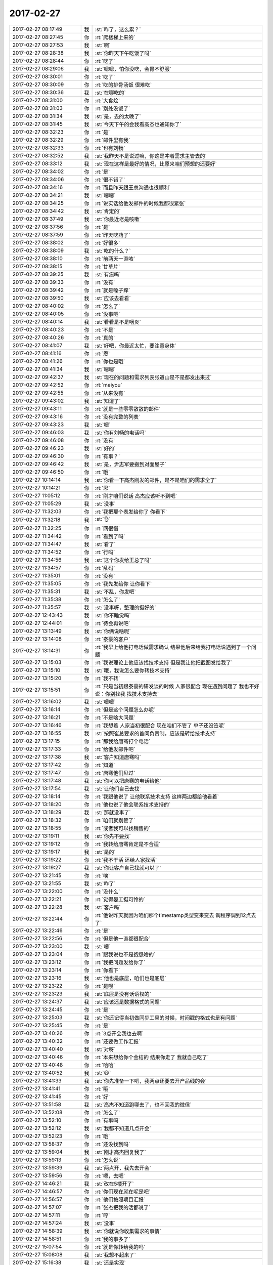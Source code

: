 2017-02-27
-------------

.. list-table::
   :widths: 25, 1, 60

   * - 2017-02-27 08:17:49
     - 我
     - :st:`咋了，这么累？`
   * - 2017-02-27 08:27:45
     - 你
     - :rt:`爬楼梯上来的`
   * - 2017-02-27 08:27:53
     - 我
     - :st:`啊`
   * - 2017-02-27 08:28:38
     - 我
     - :st:`你昨天下午吃饭了吗`
   * - 2017-02-27 08:28:44
     - 你
     - :rt:`吃了`
   * - 2017-02-27 08:29:06
     - 我
     - :st:`嗯嗯，怕你没吃，会胃不舒服`
   * - 2017-02-27 08:30:01
     - 你
     - :rt:`吃了`
   * - 2017-02-27 08:30:09
     - 你
     - :rt:`吃的排骨汤饭 很难吃`
   * - 2017-02-27 08:30:36
     - 我
     - :st:`在哪吃的`
   * - 2017-02-27 08:31:00
     - 你
     - :rt:`大食烩`
   * - 2017-02-27 08:31:03
     - 你
     - :rt:`别处没饭了`
   * - 2017-02-27 08:31:34
     - 我
     - :st:`是，去的太晚了`
   * - 2017-02-27 08:31:45
     - 我
     - :st:`今天下午的会我看高杰也通知你了`
   * - 2017-02-27 08:32:23
     - 你
     - :rt:`是`
   * - 2017-02-27 08:32:29
     - 你
     - :rt:`邮件里有我`
   * - 2017-02-27 08:32:33
     - 你
     - :rt:`也有刘畅`
   * - 2017-02-27 08:32:52
     - 我
     - :st:`我昨天不是说过嘛，你这是冲着需求主管去的`
   * - 2017-02-27 08:33:12
     - 我
     - :st:`现在这样是最好的情况，比原来咱们预想的还要好`
   * - 2017-02-27 08:34:02
     - 你
     - :rt:`是`
   * - 2017-02-27 08:34:06
     - 你
     - :rt:`很不错了`
   * - 2017-02-27 08:34:16
     - 你
     - :rt:`而且昨天跟王总沟通也很顺利`
   * - 2017-02-27 08:34:21
     - 我
     - :st:`嗯嗯`
   * - 2017-02-27 08:34:25
     - 你
     - :rt:`说实话给他发邮件的时候我都很紧张`
   * - 2017-02-27 08:34:42
     - 我
     - :st:`肯定的`
   * - 2017-02-27 08:37:49
     - 我
     - :st:`你最近老是咳嗽`
   * - 2017-02-27 08:37:56
     - 你
     - :rt:`是`
   * - 2017-02-27 08:37:59
     - 你
     - :rt:`昨天吃药了`
   * - 2017-02-27 08:38:02
     - 你
     - :rt:`好很多`
   * - 2017-02-27 08:38:09
     - 我
     - :st:`吃的什么？`
   * - 2017-02-27 08:38:10
     - 你
     - :rt:`前两天一直咳`
   * - 2017-02-27 08:38:15
     - 你
     - :rt:`甘草片`
   * - 2017-02-27 08:39:25
     - 我
     - :st:`有痰吗`
   * - 2017-02-27 08:39:33
     - 你
     - :rt:`没有`
   * - 2017-02-27 08:39:42
     - 你
     - :rt:`就是嗓子痒`
   * - 2017-02-27 08:39:50
     - 我
     - :st:`应该去看看`
   * - 2017-02-27 08:40:02
     - 你
     - :rt:`怎么了`
   * - 2017-02-27 08:40:05
     - 你
     - :rt:`没事吧`
   * - 2017-02-27 08:40:14
     - 我
     - :st:`看看是不是咽炎`
   * - 2017-02-27 08:40:23
     - 你
     - :rt:`不是`
   * - 2017-02-27 08:40:26
     - 你
     - :rt:`真的`
   * - 2017-02-27 08:41:07
     - 我
     - :st:`好吧，你最近太忙，要注意身体`
   * - 2017-02-27 08:41:16
     - 你
     - :rt:`恩`
   * - 2017-02-27 08:41:26
     - 你
     - :rt:`你也是哦`
   * - 2017-02-27 08:41:34
     - 我
     - :st:`嗯嗯`
   * - 2017-02-27 09:42:37
     - 我
     - :st:`现在的问题和需求列表张道山是不是都发出来过`
   * - 2017-02-27 09:42:52
     - 你
     - :rt:`meiyou`
   * - 2017-02-27 09:42:55
     - 你
     - :rt:`从来没有`
   * - 2017-02-27 09:43:02
     - 我
     - :st:`知道了`
   * - 2017-02-27 09:43:11
     - 你
     - :rt:`就是一些零零散散的邮件`
   * - 2017-02-27 09:43:16
     - 你
     - :rt:`没有完整的列表`
   * - 2017-02-27 09:43:23
     - 我
     - :st:`嗯`
   * - 2017-02-27 09:46:03
     - 我
     - :st:`你有刘畅的电话吗`
   * - 2017-02-27 09:46:08
     - 你
     - :rt:`没有`
   * - 2017-02-27 09:46:23
     - 我
     - :st:`好的`
   * - 2017-02-27 09:46:30
     - 你
     - :rt:`有事？`
   * - 2017-02-27 09:46:42
     - 我
     - :st:`是，尹志军要搬到对面屋子`
   * - 2017-02-27 09:46:50
     - 你
     - :rt:`哦`
   * - 2017-02-27 10:14:14
     - 我
     - :st:`你看一下高杰刚发的邮件，是不是咱们的需求全了`
   * - 2017-02-27 10:14:21
     - 你
     - :rt:`恩`
   * - 2017-02-27 11:05:12
     - 你
     - :rt:`刚才咱们说话 高杰应该听不到吧`
   * - 2017-02-27 11:05:29
     - 我
     - :st:`没事`
   * - 2017-02-27 11:32:03
     - 你
     - :rt:`我把那个表发给你了 你看下`
   * - 2017-02-27 11:32:18
     - 我
     - :st:`👌`
   * - 2017-02-27 11:32:25
     - 你
     - :rt:`网很慢`
   * - 2017-02-27 11:34:42
     - 你
     - :rt:`看到了吗`
   * - 2017-02-27 11:34:47
     - 我
     - :st:`看了`
   * - 2017-02-27 11:34:52
     - 你
     - :rt:`行吗`
   * - 2017-02-27 11:34:56
     - 我
     - :st:`这个你发给王总了吗`
   * - 2017-02-27 11:34:57
     - 你
     - :rt:`乱码`
   * - 2017-02-27 11:35:01
     - 你
     - :rt:`没有`
   * - 2017-02-27 11:35:05
     - 你
     - :rt:`我先发给你 让你看下`
   * - 2017-02-27 11:35:31
     - 我
     - :st:`不乱，你发吧`
   * - 2017-02-27 11:35:38
     - 你
     - :rt:`怎么了`
   * - 2017-02-27 11:35:57
     - 我
     - :st:`没事呀，整理的挺好的`
   * - 2017-02-27 12:43:43
     - 我
     - :st:`你不睡觉吗`
   * - 2017-02-27 12:44:01
     - 你
     - :rt:`待会再说吧`
   * - 2017-02-27 13:13:49
     - 我
     - :st:`你俩说啥呢`
   * - 2017-02-27 13:14:08
     - 你
     - :rt:`泰豪的客户`
   * - 2017-02-27 13:14:31
     - 你
     - :rt:`我早上给他打电话做需求确认 结果他后来给我打电话说遇到了一个问题`
   * - 2017-02-27 13:15:03
     - 你
     - :rt:`我说理论上他应该找技术支持 但是我让他把截图发给我了`
   * - 2017-02-27 13:15:10
     - 我
     - :st:`哦，我说怎么要你转技术支持`
   * - 2017-02-27 13:15:20
     - 你
     - :rt:`我不转`
   * - 2017-02-27 13:15:51
     - 你
     - :rt:`只是当初跟泰豪的研发谈的时候  人家很配合 现在遇到问题了 我也不好说：你别找我 找技术支持去`
   * - 2017-02-27 13:16:02
     - 我
     - :st:`嗯嗯`
   * - 2017-02-27 13:16:14
     - 你
     - :rt:`但是这个问题怎么办呢`
   * - 2017-02-27 13:16:21
     - 你
     - :rt:`不是啥大问题`
   * - 2017-02-27 13:16:46
     - 你
     - :rt:`我想着 人家当初很配合 现在咱们不管了 单子还没签呢`
   * - 2017-02-27 13:16:55
     - 我
     - :st:`按照崔总要求的首问负责制，应该是转给技术支持`
   * - 2017-02-27 13:17:15
     - 你
     - :rt:`那我给唐骞打个电话`
   * - 2017-02-27 13:17:33
     - 你
     - :rt:`给他发邮件吧`
   * - 2017-02-27 13:17:38
     - 我
     - :st:`客户知道唐骞吗`
   * - 2017-02-27 13:17:42
     - 你
     - :rt:`知道`
   * - 2017-02-27 13:17:47
     - 你
     - :rt:`唐骞他们见过`
   * - 2017-02-27 13:17:48
     - 我
     - :st:`你可以把唐骞的电话给他`
   * - 2017-02-27 13:17:54
     - 我
     - :st:`让他们自己去找`
   * - 2017-02-27 13:18:14
     - 你
     - :rt:`我跟他说了 让他联系技术支持 这样两边都给他看着`
   * - 2017-02-27 13:18:20
     - 你
     - :rt:`他也说了他会联系技术支持的`
   * - 2017-02-27 13:18:29
     - 我
     - :st:`那就没事了`
   * - 2017-02-27 13:18:32
     - 你
     - :rt:`咱们就别管了`
   * - 2017-02-27 13:18:55
     - 你
     - :rt:`或者我可以找销售的`
   * - 2017-02-27 13:19:11
     - 我
     - :st:`你先不要找`
   * - 2017-02-27 13:19:12
     - 你
     - :rt:`我转给唐骞肯定是不合适`
   * - 2017-02-27 13:19:17
     - 我
     - :st:`是的`
   * - 2017-02-27 13:19:22
     - 你
     - :rt:`我不干活 还给人家找活`
   * - 2017-02-27 13:19:27
     - 我
     - :st:`你让客户自己找就可以了`
   * - 2017-02-27 13:21:45
     - 你
     - :rt:`唉`
   * - 2017-02-27 13:21:55
     - 我
     - :st:`咋了`
   * - 2017-02-27 13:22:00
     - 你
     - :rt:`没什么`
   * - 2017-02-27 13:22:21
     - 你
     - :rt:`觉得晏工挺可怜的`
   * - 2017-02-27 13:22:28
     - 我
     - :st:`客户吗`
   * - 2017-02-27 13:22:44
     - 你
     - :rt:`他说昨天就因为咱们那个timestamp类型变来变去 调程序调到12点去了`
   * - 2017-02-27 13:22:46
     - 你
     - :rt:`是`
   * - 2017-02-27 13:22:56
     - 你
     - :rt:`但是他一直都很配合`
   * - 2017-02-27 13:23:00
     - 我
     - :st:`嗯`
   * - 2017-02-27 13:23:04
     - 你
     - :rt:`跟我说也不是抱怨啥的`
   * - 2017-02-27 13:23:12
     - 你
     - :rt:`我把问题发给你了`
   * - 2017-02-27 13:23:14
     - 你
     - :rt:`你看下`
   * - 2017-02-27 13:23:16
     - 我
     - :st:`他也是底层，咱们也是底层`
   * - 2017-02-27 13:23:22
     - 你
     - :rt:`是呗`
   * - 2017-02-27 13:23:23
     - 我
     - :st:`底层是没有话语权的`
   * - 2017-02-27 13:24:37
     - 我
     - :st:`应该还是数据格式的问题`
   * - 2017-02-27 13:24:45
     - 你
     - :rt:`是`
   * - 2017-02-27 13:25:03
     - 我
     - :st:`你还记得当初做同步工具的时候，时间戳的格式也是有问题`
   * - 2017-02-27 13:25:45
     - 你
     - :rt:`是`
   * - 2017-02-27 13:40:26
     - 你
     - :rt:`3点开会我也去啊`
   * - 2017-02-27 13:40:32
     - 你
     - :rt:`还要做工作汇报`
   * - 2017-02-27 13:40:40
     - 我
     - :st:`对呀`
   * - 2017-02-27 13:40:46
     - 你
     - :rt:`本来想给你个金桔的 结果你走了 我就自己吃了`
   * - 2017-02-27 13:40:48
     - 你
     - :rt:`哈哈`
   * - 2017-02-27 13:40:52
     - 我
     - :st:`😄`
   * - 2017-02-27 13:41:33
     - 我
     - :st:`你先准备一下吧，我两点还要去开产品线的会`
   * - 2017-02-27 13:41:41
     - 你
     - :rt:`哦`
   * - 2017-02-27 13:41:45
     - 你
     - :rt:`好`
   * - 2017-02-27 13:51:58
     - 我
     - :st:`高杰不知道跑哪去了，也不回我的微信`
   * - 2017-02-27 13:52:08
     - 你
     - :rt:`怎么了`
   * - 2017-02-27 13:52:10
     - 你
     - :rt:`有事吗`
   * - 2017-02-27 13:52:12
     - 我
     - :st:`我都不知道几点开会`
   * - 2017-02-27 13:52:23
     - 你
     - :rt:`哦`
   * - 2017-02-27 13:58:37
     - 你
     - :rt:`还没找到吗`
   * - 2017-02-27 13:59:04
     - 我
     - :st:`刚才高杰回复我了`
   * - 2017-02-27 13:59:13
     - 你
     - :rt:`怎么说`
   * - 2017-02-27 13:59:39
     - 我
     - :st:`两点开，我先去开会`
   * - 2017-02-27 13:59:56
     - 你
     - :rt:`嗯，去吧`
   * - 2017-02-27 14:46:21
     - 我
     - :st:`改在5楼开了`
   * - 2017-02-27 14:46:57
     - 你
     - :rt:`你们现在就在呢是吧`
   * - 2017-02-27 14:56:57
     - 你
     - :rt:`他们按照项目汇报`
   * - 2017-02-27 14:57:07
     - 你
     - :rt:`张杰把我的活都说了`
   * - 2017-02-27 14:57:11
     - 你
     - :rt:`哼`
   * - 2017-02-27 14:57:24
     - 我
     - :st:`没事`
   * - 2017-02-27 14:58:39
     - 我
     - :st:`你就说你收集需求的事情`
   * - 2017-02-27 14:58:51
     - 你
     - :rt:`我的事多了`
   * - 2017-02-27 15:07:54
     - 你
     - :rt:`就是你转给我的吗`
   * - 2017-02-27 15:08:08
     - 我
     - :st:`我想不起来了`
   * - 2017-02-27 15:16:38
     - 我
     - :st:`还是实现`
   * - 2017-02-27 15:16:54
     - 我
     - :st:`直接出设计方案了`
   * - 2017-02-27 15:17:03
     - 我
     - :st:`没张杰什么事情了`
   * - 2017-02-27 15:17:05
     - 你
     - :rt:`方案还需要给孙吗`
   * - 2017-02-27 15:17:12
     - 我
     - :st:`不需要呀`
   * - 2017-02-27 15:22:50
     - 我
     - :st:`连这个都说`
   * - 2017-02-27 15:24:16
     - 你
     - :rt:`张工管好多事啊`
   * - 2017-02-27 15:24:22
     - 你
     - :rt:`这家伙`
   * - 2017-02-27 15:24:34
     - 我
     - :st:`嗯嗯`
   * - 2017-02-27 15:25:25
     - 我
     - :st:`这开会效率`
   * - 2017-02-27 15:25:30
     - 我
     - :st:`简直了`
   * - 2017-02-27 15:25:37
     - 你
     - :rt:`咱们现在是百废待兴`
   * - 2017-02-27 15:25:45
     - 你
     - :rt:`不让我说了！！`
   * - 2017-02-27 15:25:54
     - 你
     - :rt:`那我就猫着吧`
   * - 2017-02-27 15:25:58
     - 我
     - :st:`嗯`
   * - 2017-02-27 15:26:07
     - 你
     - :rt:`不出头最好`
   * - 2017-02-27 15:26:14
     - 我
     - :st:`没准待会高杰就让你说了`
   * - 2017-02-27 15:26:44
     - 你
     - :rt:`没事没事`
   * - 2017-02-27 15:26:56
     - 你
     - :rt:`我就是打酱油的`
   * - 2017-02-27 15:37:10
     - 我
     - :st:`乱`
   * - 2017-02-27 15:37:50
     - 我
     - :st:`从王总开始对会议就没有控制力`
   * - 2017-02-27 15:37:52
     - 你
     - :rt:`你看研发的王胜利`
   * - 2017-02-27 15:37:57
     - 我
     - :st:`大家随便聊`
   * - 2017-02-27 15:41:05
     - 我
     - :st:`不要那么多表情，小心王总看出来`
   * - 2017-02-27 15:54:02
     - 我
     - :st:`这个流程不对`
   * - 2017-02-27 15:54:48
     - 我
     - :st:`不立项不应该去做需求`
   * - 2017-02-27 15:55:32
     - 我
     - :st:`咱们不是这么做的`
   * - 2017-02-27 16:10:15
     - 你
     - :rt:`刘畅说的是啥`
   * - 2017-02-27 16:10:35
     - 我
     - :st:`版本号吗`
   * - 2017-02-27 17:31:12
     - 你
     - :rt:`王旭给了我一个大猕猴桃`
   * - 2017-02-27 17:31:25
     - 我
     - :st:`😁`
   * - 2017-02-27 17:31:32
     - 我
     - :st:`是从对面拿来的吗`
   * - 2017-02-27 17:31:42
     - 你
     - :rt:`对面哪有`
   * - 2017-02-27 17:31:50
     - 你
     - :rt:`他就走到我这 说给你来一个这个`
   * - 2017-02-27 17:31:54
     - 我
     - :st:`哦`
   * - 2017-02-27 17:32:01
     - 我
     - :st:`他对你果然很好`
   * - 2017-02-27 17:32:11
     - 你
     - :rt:`是呢`
   * - 2017-02-27 17:32:35
     - 你
     - :rt:`每次问他问题都一直解释解释`
   * - 2017-02-27 17:32:44
     - 我
     - :st:`嗯嗯`
   * - 2017-02-27 17:42:40
     - 我
     - :st:`日报写完了，你干啥呢`
   * - 2017-02-27 17:42:55
     - 你
     - :rt:`在纠结要不要写软需呢`
   * - 2017-02-27 17:43:01
     - 我
     - :st:`哪个的`
   * - 2017-02-27 18:05:47
     - 你
     - :rt:`qin`
   * - 2017-02-27 18:06:08
     - 我
     - :st:`嗯`
   * - 2017-02-27 18:06:38
     - 你
     - :rt:`收邮件`
   * - 2017-02-27 18:06:44
     - 我
     - :st:`好的`
   * - 2017-02-27 18:08:02
     - 你
     - :rt:`这是王总让我转给老田的`
   * - 2017-02-27 18:08:09
     - 我
     - :st:`哦`
   * - 2017-02-27 18:08:14
     - 你
     - :rt:`我问他我来转合适吗 这是涉及部门的`
   * - 2017-02-27 18:08:17
     - 你
     - :rt:`他说可以`
   * - 2017-02-27 18:08:26
     - 你
     - :rt:`让我发给老田 cc给他`
   * - 2017-02-27 18:08:49
     - 我
     - :st:`这不符合流程呀，会让老田骂人的`
   * - 2017-02-27 18:09:19
     - 我
     - :st:`这个不是应该让 L2录入 redmine 吗`
   * - 2017-02-27 18:09:39
     - 你
     - [链接] `李辉和Yunming的聊天记录 <https://support.weixin.qq.com/cgi-bin/mmsupport-bin/readtemplate?t=page/favorite_record__w_unsupport>`_
   * - 2017-02-27 18:10:20
     - 你
     - :rt:`完了 错手把我手机上王总的聊天记录删了`
   * - 2017-02-27 18:10:41
     - 我
     - :st:`没事的`
   * - 2017-02-27 18:16:49
     - 你
     - :rt:`急得我 老想找他说去`
   * - 2017-02-27 18:16:50
     - 你
     - :rt:`唉`
   * - 2017-02-27 18:16:58
     - 你
     - :rt:`我不能这么干`
   * - 2017-02-27 18:17:01
     - 你
     - :rt:`不能这么干`
   * - 2017-02-27 18:17:02
     - 我
     - :st:`忍着吧`
   * - 2017-02-27 18:17:06
     - 你
     - :rt:`忍`
   * - 2017-02-27 18:17:10
     - 我
     - :st:`是，我也老想找他说`
   * - 2017-02-27 18:17:15
     - 我
     - :st:`现在我也忍着`
   * - 2017-02-27 18:17:35
     - 你
     - :rt:`刘畅根本不知道L2的这些关系`
   * - 2017-02-27 18:17:38
     - 你
     - :rt:`你说是不是`
   * - 2017-02-27 18:17:42
     - 我
     - :st:`没错`
   * - 2017-02-27 18:17:51
     - 你
     - :rt:`我跟他说说去`
   * - 2017-02-27 18:17:58
     - 我
     - :st:`他从来没有和 L2打过交到`
   * - 2017-02-27 18:18:08
     - 我
     - :st:`你去和刘畅说？`
   * - 2017-02-27 18:18:13
     - 你
     - :rt:`这边从了咱们这边的人 8t的都不知道`
   * - 2017-02-27 18:18:18
     - 你
     - :rt:`我跟王总说去`
   * - 2017-02-27 18:18:29
     - 我
     - :st:`好吧，你去说吧`
   * - 2017-02-27 18:19:06
     - 你
     - :rt:`我问问东东下班了没有`
   * - 2017-02-27 18:19:34
     - 你
     - :rt:`但是高杰应该知道啊`
   * - 2017-02-27 18:19:51
     - 我
     - :st:`高杰也不知道，他一直是产品线的`
   * - 2017-02-27 18:26:59
     - 你
     - :rt:`我跟他说了`
   * - 2017-02-27 18:27:08
     - 你
     - :rt:`要是它想知道可以找我`
   * - 2017-02-27 18:27:12
     - 你
     - :rt:`我要回家了`
   * - 2017-02-27 18:27:16
     - 你
     - :rt:`拜拜`